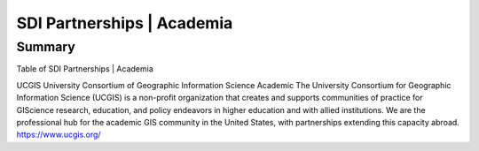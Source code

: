 .. meta::
   :title: U.S. NSDI Partnerships | Academia
   :description: Provides information on the U.S. NSDI activities working with the Academic community
   :keywords: NSDI, Academia, Place-Based, SDI, NSDI, NSDI Components, NSDI Standards, Standards, Governance, Data Governance, Spatial, GSDI, Geographic, Evidence-Based, Geospatial, GDA, NGDA, Geospatial Data Act, OGC, ISO, ANSI

SDI Partnerships | Academia
======================

Summary
-------------------------------

Table of SDI Partnerships | Academia

UCGIS	
University Consortium of Geographic Information Science	Academic
The University Consortium for Geographic Information Science (UCGIS) is a non-profit organization that creates and supports communities of practice for GIScience research, education, and policy endeavors in higher education and with allied institutions. We are the professional hub for the academic GIS community in the United States, with partnerships extending this capacity abroad.	
https://www.ucgis.org/